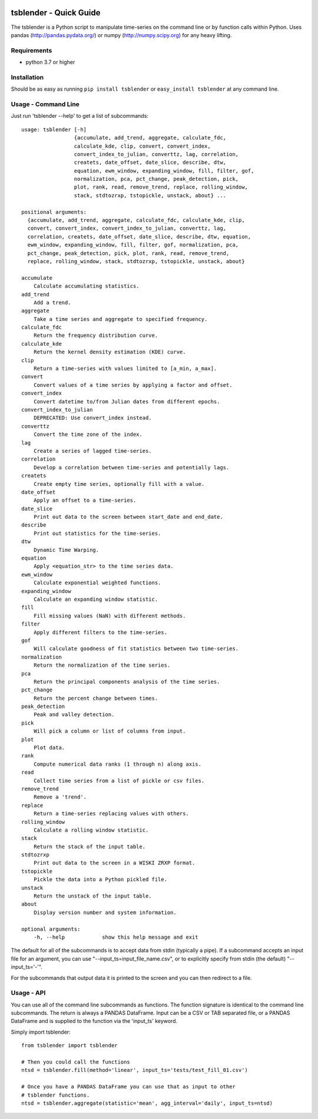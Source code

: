 .. image:: https://github.com/timcera/tsblender/actions/workflows/python-package.yml/badge.svg
    :alt: Tests
    :target: https://github.com/timcera/tsblender/actions/workflows/python-package.yml
    :height: 20

.. image:: https://img.shields.io/coveralls/github/timcera/tsblender
    :alt: Test Coverage
    :target: https://coveralls.io/r/timcera/tsblender?branch=master
    :height: 20

.. image:: https://img.shields.io/pypi/v/tsblender.svg
    :alt: Latest release
    :target: https://pypi.python.org/pypi/tsblender/
    :height: 20

.. image:: https://img.shields.io/pypi/l/tsblender.svg
    :alt: BSD-3 clause license
    :target: https://pypi.python.org/pypi/tsblender/
    :height: 20

.. image:: https://img.shields.io/pypi/dd/tsblender.svg
    :alt: tsblender downloads
    :target: https://pypi.python.org/pypi/tsblender/
    :height: 20

.. image:: https://img.shields.io/pypi/pyversions/tsblender
    :alt: PyPI - Python Version
    :target: https://pypi.org/project/tsblender/
    :height: 20

tsblender - Quick Guide
=======================
The tsblender is a Python script to manipulate time-series on the command line
or by function calls within Python.  Uses pandas (http://pandas.pydata.org/)
or numpy (http://numpy.scipy.org) for any heavy lifting.

Requirements
------------
* python 3.7 or higher

Installation
------------
Should be as easy as running ``pip install tsblender`` or ``easy_install
tsblender`` at any command line.

Usage - Command Line
--------------------
Just run 'tsblender --help' to get a list of subcommands::


    usage: tsblender [-h]
                     {accumulate, add_trend, aggregate, calculate_fdc,
                     calculate_kde, clip, convert, convert_index,
                     convert_index_to_julian, converttz, lag, correlation,
                     createts, date_offset, date_slice, describe, dtw,
                     equation, ewm_window, expanding_window, fill, filter, gof,
                     normalization, pca, pct_change, peak_detection, pick,
                     plot, rank, read, remove_trend, replace, rolling_window,
                     stack, stdtozrxp, tstopickle, unstack, about} ...

    positional arguments:
      {accumulate, add_trend, aggregate, calculate_fdc, calculate_kde, clip,
      convert, convert_index, convert_index_to_julian, converttz, lag,
      correlation, createts, date_offset, date_slice, describe, dtw, equation,
      ewm_window, expanding_window, fill, filter, gof, normalization, pca,
      pct_change, peak_detection, pick, plot, rank, read, remove_trend,
      replace, rolling_window, stack, stdtozrxp, tstopickle, unstack, about}

    accumulate
        Calculate accumulating statistics.
    add_trend
        Add a trend.
    aggregate
        Take a time series and aggregate to specified frequency.
    calculate_fdc
        Return the frequency distribution curve.
    calculate_kde
        Return the kernel density estimation (KDE) curve.
    clip
        Return a time-series with values limited to [a_min, a_max].
    convert
        Convert values of a time series by applying a factor and offset.
    convert_index
        Convert datetime to/from Julian dates from different epochs.
    convert_index_to_julian
        DEPRECATED: Use convert_index instead.
    converttz
        Convert the time zone of the index.
    lag
        Create a series of lagged time-series.
    correlation
        Develop a correlation between time-series and potentially lags.
    createts
        Create empty time series, optionally fill with a value.
    date_offset
        Apply an offset to a time-series.
    date_slice
        Print out data to the screen between start_date and end_date.
    describe
        Print out statistics for the time-series.
    dtw
        Dynamic Time Warping.
    equation
        Apply <equation_str> to the time series data.
    ewm_window
        Calculate exponential weighted functions.
    expanding_window
        Calculate an expanding window statistic.
    fill
        Fill missing values (NaN) with different methods.
    filter
        Apply different filters to the time-series.
    gof
        Will calculate goodness of fit statistics between two time-series.
    normalization
        Return the normalization of the time series.
    pca
        Return the principal components analysis of the time series.
    pct_change
        Return the percent change between times.
    peak_detection
        Peak and valley detection.
    pick
        Will pick a column or list of columns from input.
    plot
        Plot data.
    rank
        Compute numerical data ranks (1 through n) along axis.
    read
        Collect time series from a list of pickle or csv files.
    remove_trend
        Remove a 'trend'.
    replace
        Return a time-series replacing values with others.
    rolling_window
        Calculate a rolling window statistic.
    stack
        Return the stack of the input table.
    stdtozrxp
        Print out data to the screen in a WISKI ZRXP format.
    tstopickle
        Pickle the data into a Python pickled file.
    unstack
        Return the unstack of the input table.
    about
        Display version number and system information.

    optional arguments:
        -h, --help            show this help message and exit

The default for all of the subcommands is to accept data from stdin (typically
a pipe).  If a subcommand accepts an input file for an argument, you can use
"--input_ts=input_file_name.csv", or to explicitly specify from stdin (the
default) "--input_ts='-'".

For the subcommands that output data it is printed to the screen and you can
then redirect to a file.

Usage - API
-----------
You can use all of the command line subcommands as functions.  The function
signature is identical to the command line subcommands.  The return is always
a PANDAS DataFrame.  Input can be a CSV or TAB separated file, or a PANDAS
DataFrame and is supplied to the function via the 'input_ts' keyword.

Simply import tsblender::

    from tsblender import tsblender

    # Then you could call the functions
    ntsd = tsblender.fill(method='linear', input_ts='tests/test_fill_01.csv')

    # Once you have a PANDAS DataFrame you can use that as input to other
    # tsblender functions.
    ntsd = tsblender.aggregate(statistic='mean', agg_interval='daily', input_ts=ntsd)
